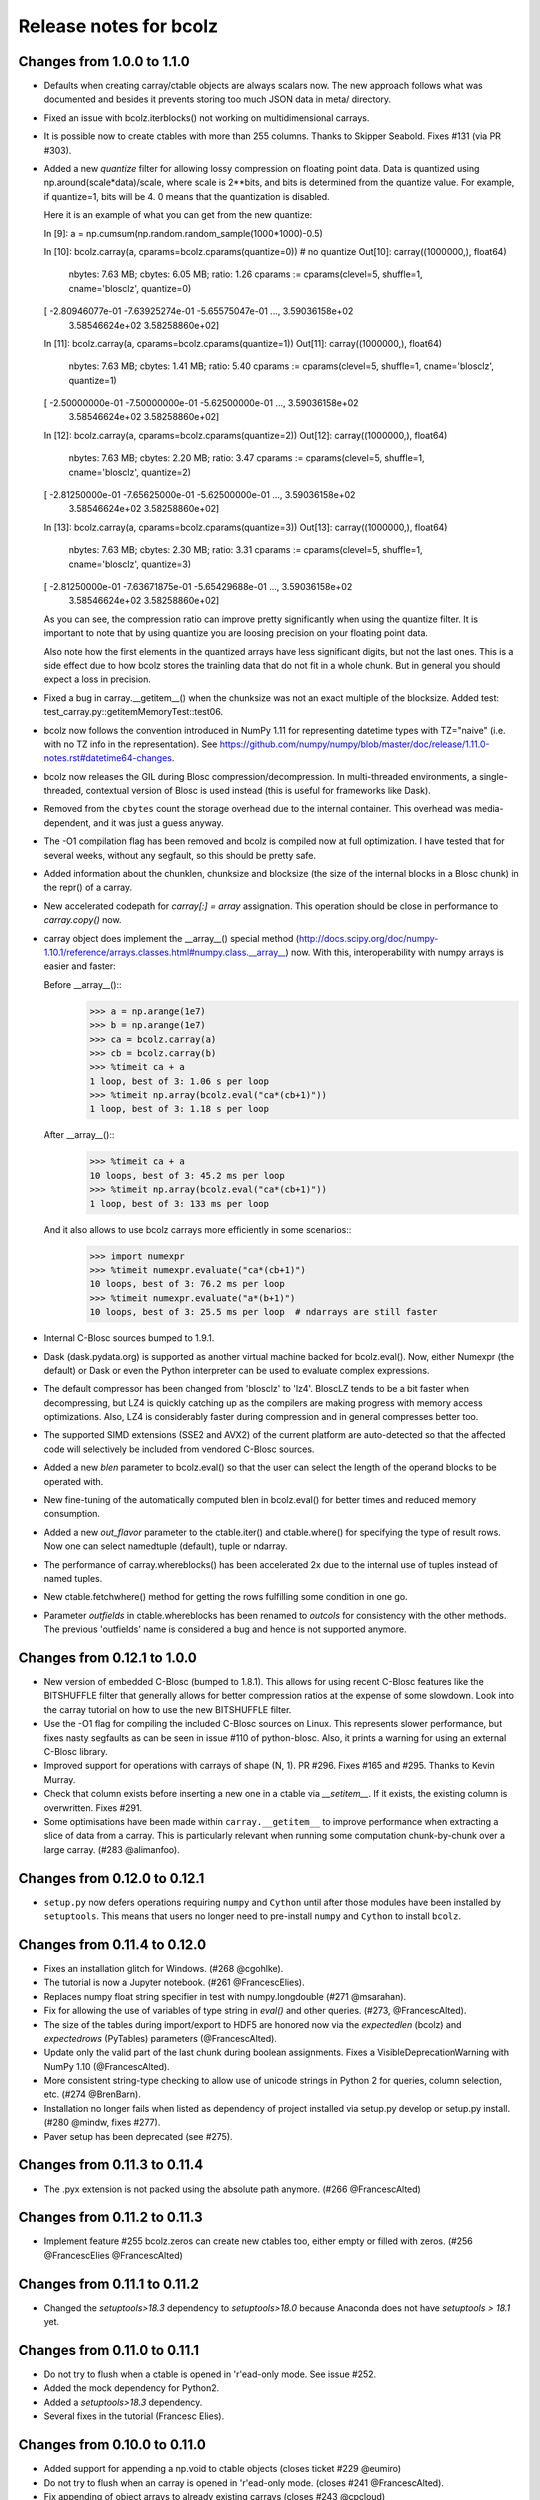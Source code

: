 =======================
Release notes for bcolz
=======================

Changes from 1.0.0 to 1.1.0
===========================

- Defaults when creating carray/ctable objects are always scalars now.
  The new approach follows what was documented and besides it prevents
  storing too much JSON data in meta/ directory.

- Fixed an issue with bcolz.iterblocks() not working on multidimensional
  carrays.

- It is possible now to create ctables with more than 255 columns.  Thanks
  to Skipper Seabold.  Fixes #131 (via PR #303).

- Added a new `quantize` filter for allowing lossy compression on
  floating point data.  Data is quantized using
  np.around(scale*data)/scale, where scale is 2**bits, and bits is
  determined from the quantize value.  For example, if quantize=1, bits
  will be 4.  0 means that the quantization is disabled.

  Here it is an example of what you can get from the new quantize:

  In [9]: a = np.cumsum(np.random.random_sample(1000*1000)-0.5)

  In [10]: bcolz.carray(a, cparams=bcolz.cparams(quantize=0))  # no quantize
  Out[10]:
  carray((1000000,), float64)
    nbytes: 7.63 MB; cbytes: 6.05 MB; ratio: 1.26
    cparams := cparams(clevel=5, shuffle=1, cname='blosclz', quantize=0)
  [ -2.80946077e-01  -7.63925274e-01  -5.65575047e-01 ...,   3.59036158e+02
     3.58546624e+02   3.58258860e+02]

  In [11]: bcolz.carray(a, cparams=bcolz.cparams(quantize=1))
  Out[11]:
  carray((1000000,), float64)
    nbytes: 7.63 MB; cbytes: 1.41 MB; ratio: 5.40
    cparams := cparams(clevel=5, shuffle=1, cname='blosclz', quantize=1)
  [ -2.50000000e-01  -7.50000000e-01  -5.62500000e-01 ...,   3.59036158e+02
     3.58546624e+02   3.58258860e+02]

  In [12]: bcolz.carray(a, cparams=bcolz.cparams(quantize=2))
  Out[12]:
  carray((1000000,), float64)
    nbytes: 7.63 MB; cbytes: 2.20 MB; ratio: 3.47
    cparams := cparams(clevel=5, shuffle=1, cname='blosclz', quantize=2)
  [ -2.81250000e-01  -7.65625000e-01  -5.62500000e-01 ...,   3.59036158e+02
     3.58546624e+02   3.58258860e+02]

  In [13]: bcolz.carray(a, cparams=bcolz.cparams(quantize=3))
  Out[13]:
  carray((1000000,), float64)
    nbytes: 7.63 MB; cbytes: 2.30 MB; ratio: 3.31
    cparams := cparams(clevel=5, shuffle=1, cname='blosclz', quantize=3)
  [ -2.81250000e-01  -7.63671875e-01  -5.65429688e-01 ...,   3.59036158e+02
     3.58546624e+02   3.58258860e+02]

  As you can see, the compression ratio can improve pretty significantly
  when using the quantize filter.  It is important to note that by using
  quantize you are loosing precision on your floating point data.

  Also note how the first elements in the quantized arrays have less
  significant digits, but not the last ones.  This is a side effect due
  to how bcolz stores the trainling data that do not fit in a whole
  chunk.  But in general you should expect a loss in precision.

- Fixed a bug in carray.__getitem__() when the chunksize was not an
  exact multiple of the blocksize.  Added test:
  test_carray.py::getitemMemoryTest::test06.

- bcolz now follows the convention introduced in NumPy 1.11 for
  representing datetime types with TZ="naive" (i.e. with no TZ info in
  the representation).  See https://github.com/numpy/numpy/blob/master/doc/release/1.11.0-notes.rst#datetime64-changes.

- bcolz now releases the GIL during Blosc compression/decompression.  In
  multi-threaded environments, a single-threaded, contextual version of
  Blosc is used instead (this is useful for frameworks like Dask).

- Removed from the ``cbytes`` count the storage overhead due to the
  internal container.  This overhead was media-dependent, and it was
  just a guess anyway.

- The -O1 compilation flag has been removed and bcolz is compiled now at
  full optimization.  I have tested that for several weeks, without any
  segfault, so this should be pretty safe.

- Added information about the chunklen, chunksize and blocksize (the
  size of the internal blocks in a Blosc chunk) in the repr() of a
  carray.

- New accelerated codepath for `carray[:] = array` assignation.  This
  operation should be close in performance to `carray.copy()` now.

- carray object does implement the __array__() special method
  (http://docs.scipy.org/doc/numpy-1.10.1/reference/arrays.classes.html#numpy.class.__array__)
  now. With this, interoperability with numpy arrays is easier and
  faster:

  Before __array__()::
    >>> a = np.arange(1e7)
    >>> b = np.arange(1e7)
    >>> ca = bcolz.carray(a)
    >>> cb = bcolz.carray(b)
    >>> %timeit ca + a
    1 loop, best of 3: 1.06 s per loop
    >>> %timeit np.array(bcolz.eval("ca*(cb+1)"))
    1 loop, best of 3: 1.18 s per loop

  After __array__()::
    >>> %timeit ca + a
    10 loops, best of 3: 45.2 ms per loop
    >>> %timeit np.array(bcolz.eval("ca*(cb+1)"))
    1 loop, best of 3: 133 ms per loop

  And it also allows to use bcolz carrays more efficiently in some scenarios::
    >>> import numexpr
    >>> %timeit numexpr.evaluate("ca*(cb+1)")
    10 loops, best of 3: 76.2 ms per loop
    >>> %timeit numexpr.evaluate("a*(b+1)")
    10 loops, best of 3: 25.5 ms per loop  # ndarrays are still faster

- Internal C-Blosc sources bumped to 1.9.1.

- Dask (dask.pydata.org) is supported as another virtual machine backed
  for bcolz.eval().  Now, either Numexpr (the default) or Dask or even
  the Python interpreter can be used to evaluate complex expressions.

- The default compressor has been changed from 'blosclz' to 'lz4'.
  BloscLZ tends to be a bit faster when decompressing, but LZ4 is
  quickly catching up as the compilers are making progress with memory
  access optimizations.  Also, LZ4 is considerably faster during
  compression and in general compresses better too.

- The supported SIMD extensions (SSE2 and AVX2) of the current platform
  are auto-detected so that the affected code will selectively be
  included from vendored C-Blosc sources.

- Added a new `blen` parameter to bcolz.eval() so that the user can
  select the length of the operand blocks to be operated with.

- New fine-tuning of the automatically computed blen in bcolz.eval() for
  better times and reduced memory consumption.

- Added a new `out_flavor` parameter to the ctable.iter() and
  ctable.where() for specifying the type of result rows.  Now one can
  select namedtuple (default), tuple or ndarray.

- The performance of carray.whereblocks() has been accelerated 2x due to
  the internal use of tuples instead of named tuples.

- New ctable.fetchwhere() method for getting the rows fulfilling some
  condition in one go.

- Parameter `outfields` in ctable.whereblocks has been renamed to
  `outcols` for consistency with the other methods.  The previous
  'outfields' name is considered a bug and hence is not supported
  anymore.

Changes from 0.12.1 to 1.0.0
============================

- New version of embedded C-Blosc (bumped to 1.8.1).  This allows for
  using recent C-Blosc features like the BITSHUFFLE filter that
  generally allows for better compression ratios at the expense of some
  slowdown.  Look into the carray tutorial on how to use the new
  BITSHUFFLE filter.

- Use the -O1 flag for compiling the included C-Blosc sources on Linux.
  This represents slower performance, but fixes nasty segfaults as can
  be seen in issue #110 of python-blosc.  Also, it prints a warning for
  using an external C-Blosc library.

- Improved support for operations with carrays of shape (N, 1). PR #296.
  Fixes #165 and #295.  Thanks to Kevin Murray.

- Check that column exists before inserting a new one in a ctable via
  `__setitem__`.  If it exists, the existing column is overwritten.
  Fixes #291.

- Some optimisations have been made within ``carray.__getitem__`` to
  improve performance when extracting a slice of data from a
  carray. This is particularly relevant when running some computation
  chunk-by-chunk over a large carray. (#283 @alimanfoo).


Changes from 0.12.0 to 0.12.1
=============================

- ``setup.py`` now defers operations requiring ``numpy`` and ``Cython``
  until after those modules have been installed by ``setuptools``.  This
  means that users no longer need to pre-install ``numpy`` and
  ``Cython`` to install ``bcolz``.


Changes from 0.11.4 to 0.12.0
=============================

- Fixes an installation glitch for Windows. (#268 @cgohlke).

- The tutorial is now a Jupyter notebook. (#261 @FrancescElies).

- Replaces numpy float string specifier in test with numpy.longdouble
  (#271 @msarahan).

- Fix for allowing the use of variables of type string in `eval()` and
  other queries. (#273, @FrancescAlted).

- The size of the tables during import/export to HDF5 are honored now
  via the `expectedlen` (bcolz) and `expectedrows` (PyTables)
  parameters (@FrancescAlted).

- Update only the valid part of the last chunk during boolean
  assignments.  Fixes a VisibleDeprecationWarning with NumPy 1.10
  (@FrancescAlted).

- More consistent string-type checking to allow use of unicode strings
  in Python 2 for queries, column selection, etc. (#274 @BrenBarn).

- Installation no longer fails when listed as dependency of project
  installed via setup.py develop or setup.py install. (#280 @mindw,
  fixes #277).

- Paver setup has been deprecated (see #275).


Changes from 0.11.3 to 0.11.4
=============================

- The .pyx extension is not packed using the absolute path anymore.
  (#266 @FrancescAlted)


Changes from 0.11.2 to 0.11.3
=============================

- Implement feature #255 bcolz.zeros can create new ctables too, either
  empty or filled with zeros. (#256 @FrancescElies @FrancescAlted)


Changes from 0.11.1 to 0.11.2
=============================

- Changed the `setuptools>18.3` dependency to `setuptools>18.0` because
  Anaconda does not have `setuptools > 18.1` yet.


Changes from 0.11.0 to 0.11.1
=============================

- Do not try to flush when a ctable is opened in 'r'ead-only mode.
  See issue #252.

- Added the mock dependency for Python2.

- Added a `setuptools>18.3` dependency.

- Several fixes in the tutorial (Francesc Elies).


Changes from 0.10.0 to 0.11.0
=============================

- Added support for appending a np.void to ctable objects
  (closes ticket #229 @eumiro)

- Do not try to flush when an carray is opened in 'r'ead-only mode.
  (closes #241 @FrancescAlted).

- Fix appending of object arrays to already existing carrays
  (closes #243 @cpcloud)

- Great modernization of setup.py by using new versioning and many
  other improvements (PR #239 @mindw).


Changes from 0.9.0 to 0.10.0
============================

- Fix pickle for in-memory carrays. (#193 #194 @dataisle @esc)

- Implement chunks iterator, which allows the following syntax
  ``for chunk_ in ca._chunks``, added "internal use" indicator to carray
  chunks attribute. (#153 @FrancescElies and @esc)

- Fix a memory leak and avoid copy in ``chunk.getudata``. (#201 #202 @esc)

- Fix the error message when trying to open a fresh ctable in an existing
  rootdir. (#191 @twiecki @esc)

- Solve #22 and be more specific about ``carray`` private methods.
  (#209 @FrancescElies @FrancescAlted)

- Implement context manager for ``carray`` and ``ctable``.
  (#135 #210 @FrancescElies and @esc)

- Fix handling and API for leftovers. (#72 #132 #211 #213 @FrancescElies @esc)

- Fix bug for incorrect leftover value. (#208 @waylonflinn)

- Documentation: document how to write extensions, update docstrings and
  mention the with statement / context manager. (#214 @FrancescElies)

- Various refactorings and cleanups. (#190 #198 #197 #199 #200)

- Fix bug creating carrays from transposed arrays without explicit dtype.
  (#217 #218 @sdvillal)


Changes from 0.8.1 to 0.9.0
===========================

- Implement ``purge``, which removes data for on-disk carrays. (#130 @esc)

- Implement ``addcol/delcol`` to properly handle on-disk ctable (#112/#151 @cpcloud @esc)

- Adding io-mode to the ``repr`` for carrays. (#124 @esc)

- Implement ``auto_flush`` which allows ctables to flush themselves during
  operations that modify (write) data.
  (#140 #152 @FrancescElies @CarstVaartjes @esc)

- Implement ``move`` for ctable, which allows disk-based carray to be moved
  (``mv``) into the root directory of the ctable.
  (#140 #152 #170 @FrancescElies @CarstVaartjes @esc)

- Distribute ``carray_ext.pxd`` as part of the package. (#159 @ARF)

- Add ``safe=`` keyword argument to control dtype/stride checking on append
  (#163 @mrocklin)

- Hold GIL during c-blosc compression/decompression, avoiding some segfaults
  (#166 @mrocklin)

- Fix ``dtype`` for multidimensional columns in a ctable (#136 #172 @alimanfoo)

- Fix to allow adding strings > len 1 to ctable (#178 @brentp)

- Sphinx based API documentation is now built from the docstrings in the Python
  sourcecode (#171 @esc)

Changes from 0.8.0 to 0.8.1
===========================

- Downgrade to Blosc v1.4.1 (#144 @esc)

- Fix license include (#143 @esc)

- Upgrade to Cython 0.22 (#145 @esc)


Changes from 0.7.3 to 0.8.0
===========================

- Public API for ``carray`` (#98 @FrancescElies and #esc)

  A Cython definition file ``carrat_ext.pxd`` was added that contains the
  definitions for the ``carray``, ``chunks`` and ``chunk`` classes. This was
  done to allow more complex programs to be built on the compressed container
  primitives provided by bcolz.

- Overhaul the release procedure

- Other miscellaneous fixes and improvements

Changes from 0.7.2 to 0.7.3
===========================

- Update to Blosc ``v1.5.2``

- Added support for pickling persistent carray/ctable objects.  Basically,
  what is serialized is the ``rootdir`` so the data is still sitting on disk
  and the original contents in ``rootdir`` are still needed for unpickling.
  (#79 @mrocklin)

- Fixed repr-ing of ``datetime64`` ``carray`` objects (#99 @cpcloud)

- Fixed Unicode handling for column addressing (#91 @CarstVaartjes)

- Conda recipe and ``.binstar.yml`` (#88 @mrocklin and @cpcloud)

- Removed ``unittest2`` as a run-time dependency (#90 @mrocklin)

- Various typo fixes. (#75 @talumbau, #86 @catawbasam and #83 @bgrant)

- Other miscellaneous fixes and improvements


Changes from 0.7.1 to 0.7.2
===========================

- Fix various test that were failing on 32 bit, especially a segfault

- Fix compatibility with Numpy 1.9

- Fix compatibility with Cython 0.21.

- Allow tests to be executed with ``nosetests``.

- Include git hash in version info when applicable.

- Initial support for testing on Travis CI.

- Close file handle when ``nodepath`` arg to ``ctable.fromhdf5`` is incorrect.

- Introduced a new ``carray.view()`` method returning a light-weight
  carray object describing the same data than the original carray.  This
  is mostly useful for iterators, but other uses could be devised as
  well.

- Each iterator now return a view (see above) of the original object, so
  things like::

      >>> bc = bcolz.ctable([[1, 2, 3], [10, 20, 30]], names=['a', 'b'])
      >>> bc.where('a >= 2')  # call .where but don't do anything with it
      <itertools.imap at 0x7fd7a84f5750>
      >>> list(bc['b'])  # later iterate over table, get where result
      [10, 20, 30]

  works as expected now.

- Added a workaround for dealing with Unicode types.

- Fix writing absolute paths into the persistent metadata.

- ``next(carray)`` calls now work as they should.

- Fix the ``__repr__`` method of the ``chunk`` class.

- Prevent sometimes incorrect assignment of dtype to name with fromhdf5.

- Various miscellaneous bug-fixes, pep8 improvements and typo-fixes.


Changes from 0.7.0 to 0.7.1
===========================

- Return the outcome of the test for checking that in standalone
  programs.  Thanks to Ilan Schnell for suggesting that.

- Avoiding importing lists of ints as this has roundtrip problems in
  32-bit platforms.

- Got rid of the nose dependency for Python 2.6.  Thanks to Ilan Schnell
  for the suggestion.


Changes from 0.5.1 to 0.7.0
===========================

- Renamed the ``carray`` package to ``bcolz``.

- Added support for Python 3.

- Added a new function `iterblocks` for quickly returning blocks of
  data, not just single elements. ctable receives a new `whereblocks`
  method, which is the equivalent of `where` but returning data blocks.

- New pandas import/export functionality via `ctable.fromdataframe()`
  and `ctable.todataframe()`.

- New HDF5/PyTables import/export functionality via `ctable.fromhdf5()`
  and `ctable.tohdf5()`.

- Support for c-blosc 1.4.1.  This allows the use of different
  compressors via the new `cname` parameter in the `cparams` class, and
  also to be used in platforms not supporting unaligned access.

- Objects are supported in carray containers (not yet for ctable).

- Added a new `free_cachemem()` method for freeing internal caches after
  reading/querying carray/ctable objects.

- New `cparams.setdefaults()` method for globally setting defaults in
  compression parameters during carray/ctable creation.

- Disabled multi-threading in both Blosc and numexpr because it is not
  delivering the promised speedups yet.  This can always be re-activated
  by using `blosc_set_nthreads(nthreads)` and
  `numexpr.set_num_threads(nthreads)`.


Changes from 0.5 to 0.5.1
=========================

- Added the missing bcolz.tests module in setup.py.


Changes from 0.4 to 0.5
=======================

- Introduced support for persistent objects.  Now, every carray and
  ctable constructor support a new `rootdir` parameter where you can
  specify the path where you want to make the data stored.

  The format chosen is explained in the 'persistence.rst' file, except
  that the blockpack format is still version 1 (that will probably
  change in future versions).  Also, JSON is used for storing metadata
  instead of YAML.  This is mainly for avoiding a new library
  dependency.

- New `open(rootdir, mode='a')` top level function so as to open on-disk
  bcolz objects.

- New `flush()` method for `carray` and `ctable` objects.  This is
  useful for flushing data to disk in persistent objects.

- New `walk(dir, classname=None, mode='a')` top level function for
  listing carray/ctable objects handing from `dir`.

- New `attrs` accessor is provided, so that users can store
  its own metadata (in a persistent way, if desired).

- Representation of carray/ctable objects is based now on the same code
  than NumPy.

- Reductions (`sum` and `prod`) work now, even with the `axis` parameter
  (when using the Numexpr virtual machine).


Changes from 0.3.2 to 0.4
=========================

- Implemented a `skip` parameter for iterators in `carray` and `ctable`
  objects.  This complements `limit` for selecting the number of
  elements to be returned by the iterator.

- Implemented multidimensional indexing for carrays.  Than means that
  you can do::

    >>> a = ca.zeros((2,3))

  Now, you can access any element in any dimension::

    >>> a[1]
    array([ 0.,  0.,  0.])
    >>> a[1,::2]
    array([ 0., 0.])
    >>> a[1,1]
    0.0

- `dtype` and `shape` attributes follow now ndarray (NumPy) convention.
  The `dtype` is always a scalar and the dimensionality is added to the
  `shape` attribute.  Before, all the additional dimensionality was in
  the `dtype`.  The new convention should be more familiar for
  everybody.


Changes from 0.3.1 to 0.3.2
===========================

- New `vm` parameter for `eval()` that allows to choose a 'python' or
  'numexpr' virtual machine during operations.  If numexpr is not
  detected, the default will be 'python'.

  That means that you can use any function available in Python for
  evaluating bcolz expressions and that numexpr is not necessary
  anymore for using `eval()`.

- New `out_flavor` parameter for `eval()` that allows to choose the
  output type.  It can be 'bcolz' or 'numpy'.

- New `defaults.py` module that enables the user to modify the defaults
  for internal bcolz operation.  Defaults that are currently
  implemented: `eval_out_flavor` and `eval_vm`.

- Fixed a bug with `carray.sum()` for multidimensional types.


Changes from 0.3 to 0.3.1
=========================

- Added a `limit` parameter to `iter`, `where` and `wheretrue` iterators
  of carray object and to `iter` and `where` of ctable object.

- Full support for multidimensional carrays.  All types are supported,
  except the 'object' type (that applies to unidimensional carrays too).

- Added a new `reshape()` for reshaping to new (multidimensional)
  carrays.  This supports the same functionality than `reshape()` in
  NumPy.

- The behaviour of a carray was altered after using an iterator.  This
  has been fixed.  Thanks to Han Genuit for reporting.


Changes from 0.2 to 0.3
=======================

- Added a new `ctable` class that implements a compressed, column-wise
  table.

- New `arange()` constructor for quickly building carray objects (this
  method is much faster than using `fromiter()`).

- New `zeros()` constructor for quickly building zeroed carray objects.
  This is way faster than its NumPy counterpart.

- New `ones()` constructor for quickly building 1's carray objects.
  Very fast.

- New `fill()` constructor for quickly building carray objects with a
  filling value.  This is very fast too.

- New `trim()` method for `carray` and `ctable` objects for trimming
  items.

- New `resize()` method for `carray` and `ctable` objects for resizing
  lengths.

- New `test()` function that runs the complete test suite.

- Added a new `eval()` function to evaluate expressions including any
  combination of carrays, ndarrays, sequences or scalars.  Requires
  Numexpr being installed.

- Added new `__len__()` and `__sizeof__()` special methods for both
  `carray` and `ctable` objects.

- New `sum()` method for `carray` that computes the sum of the array
  elements.

- Added new `nbytes` and `cbytes` properties for `carray` and `ctable`
  objects.  The former accounts for the size of the original
  (non-compressed) object, and the later for the actual compressed
  object.

- New algorithm for computing an optimal chunk size for carrays based on
  the new `expectedlen` argument.

- Added `chunklen` property for `carray` that allows querying the chunk
  length (in rows) for the internal I/O buffer.

- Added a new `append(rows)` method to `ctable` class.

- Added a new `wheretrue()` iterator for `carray` that returns the
  indices for true values (only valid for boolean arrays).

- Added a new `where(boolarr)` iterator for `carray` that returns the
  values where `boolarr` is true.

- New idiom ``carray[boolarr]`` that returns the values where `boolarr`
  is true.

- New idiom ``ctable[boolarr]`` that returns the rows where `boolarr` is
  true.

- Added a new `eval()` method for `ctable` that is able to evaluate
  expressions with columns.  It needs numexpr to be installed.

- New idiom ``ctable[boolexpr]`` that returns the rows fulfilling the
  boolean expression.  Needs numexpr.

- Added fancy indexing (as a list of integers) support to `carray` and
  `ctable`.

- Added `copy(clevel, shuffle)` method to both `carray` and `ctable`
  objects.

- Removed the `toarray()` method in `carray` as this was equivalent to
  ``carray[:]`` idiom.

- Renamed `setBloscMaxThreads()` to `blosc_set_num_threads()` and
  `whichLibVersion()` to `blosc_version()` to follow bcolz name
  conventions more closely.

- Added a new `set_num_threads()` to set the number of threads in both
  Blosc and Numexpr (if available).

- New `fromiter()` constructor for creating `carray` objects from
  iterators.  It follows the NumPy API convention.

- New `cparams(clevel=5, shuffle=True)` class to host all params related
  with compression.

- Added more indexing support for `carray.__getitem__()`.  All indexing
  modes present in NumPy are supported now, including fancy indexing.
  The only exception are negative steps in ``carray[start:stop:-step]``.

- Added support for `bcolz.__setitem__()`.  All indexing modes present
  in NumPy are supported, including fancy indexing.  The only exception
  are negative steps in ``carray[start:stop:-step] = values``.

- Added support for `ctable.__setitem__()`.  All indexing modes present
  in NumPy are supported, including fancy indexing.  The only exception
  are negative steps in ``ctable[start:stop:-step] = values``.

- Added new `ctable.__iter__()`, `ctable.iter()` and `ctable.where()`
  iterators mimicking the functionality in carray object.


Changes from 0.1 to 0.2
=======================

- Added a couple of iterators for carray: `__iter__()` and `iter(start,
  stop, step)`.  The difference is that the later does accept slices.

- Added a `__len__()` method.


.. Local Variables:
.. mode: rst
.. coding: utf-8
.. fill-column: 72
.. End:
